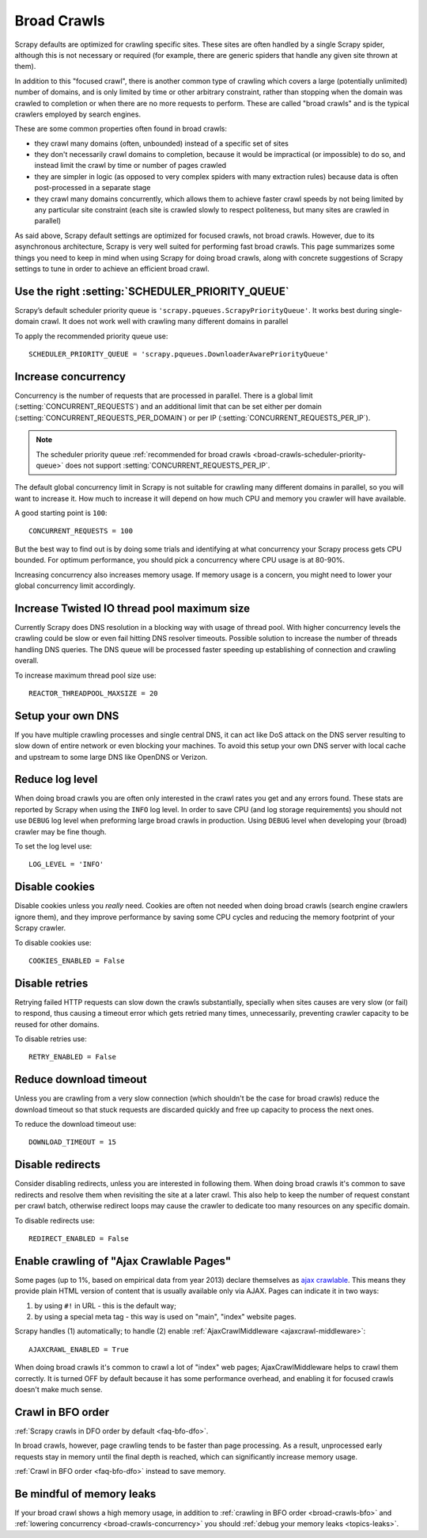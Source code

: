 .. _topics-broad-crawls:

============
Broad Crawls
============

Scrapy defaults are optimized for crawling specific sites. These sites are
often handled by a single Scrapy spider, although this is not necessary or
required (for example, there are generic spiders that handle any given site
thrown at them).

In addition to this "focused crawl", there is another common type of crawling
which covers a large (potentially unlimited) number of domains, and is only
limited by time or other arbitrary constraint, rather than stopping when the
domain was crawled to completion or when there are no more requests to perform.
These are called "broad crawls" and is the typical crawlers employed by search
engines.

These are some common properties often found in broad crawls:

* they crawl many domains (often, unbounded) instead of a specific set of sites

* they don't necessarily crawl domains to completion, because it would be
  impractical (or impossible) to do so, and instead limit the crawl by time or
  number of pages crawled

* they are simpler in logic (as opposed to very complex spiders with many
  extraction rules) because data is often post-processed in a separate stage

* they crawl many domains concurrently, which allows them to achieve faster
  crawl speeds by not being limited by any particular site constraint (each site
  is crawled slowly to respect politeness, but many sites are crawled in
  parallel)

As said above, Scrapy default settings are optimized for focused crawls, not
broad crawls. However, due to its asynchronous architecture, Scrapy is very
well suited for performing fast broad crawls. This page summarizes some things
you need to keep in mind when using Scrapy for doing broad crawls, along with
concrete suggestions of Scrapy settings to tune in order to achieve an
efficient broad crawl.

.. _broad-crawls-scheduler-priority-queue:

Use the right :setting:`SCHEDULER_PRIORITY_QUEUE`
=================================================

Scrapy’s default scheduler priority queue is ``'scrapy.pqueues.ScrapyPriorityQueue'``.
It works best during single-domain crawl. It does not work well with crawling
many different domains in parallel

To apply the recommended priority queue use::

    SCHEDULER_PRIORITY_QUEUE = 'scrapy.pqueues.DownloaderAwarePriorityQueue'

.. _broad-crawls-concurrency:

Increase concurrency
====================

Concurrency is the number of requests that are processed in parallel. There is
a global limit (:setting:`CONCURRENT_REQUESTS`) and an additional limit that
can be set either per domain (:setting:`CONCURRENT_REQUESTS_PER_DOMAIN`) or per
IP (:setting:`CONCURRENT_REQUESTS_PER_IP`).

.. note:: The scheduler priority queue :ref:`recommended for broad crawls
          <broad-crawls-scheduler-priority-queue>` does not support
          :setting:`CONCURRENT_REQUESTS_PER_IP`.

The default global concurrency limit in Scrapy is not suitable for crawling
many different domains in parallel, so you will want to increase it. How much
to increase it will depend on how much CPU and memory you crawler will have
available.

A good starting point is ``100``::

    CONCURRENT_REQUESTS = 100

But the best way to find out is by doing some trials and identifying at what
concurrency your Scrapy process gets CPU bounded. For optimum performance, you
should pick a concurrency where CPU usage is at 80-90%.

Increasing concurrency also increases memory usage. If memory usage is a
concern, you might need to lower your global concurrency limit accordingly.


Increase Twisted IO thread pool maximum size
============================================

Currently Scrapy does DNS resolution in a blocking way with usage of thread
pool. With higher concurrency levels the crawling could be slow or even fail
hitting DNS resolver timeouts. Possible solution to increase the number of
threads handling DNS queries. The DNS queue will be processed faster speeding
up establishing of connection and crawling overall.

To increase maximum thread pool size use::

    REACTOR_THREADPOOL_MAXSIZE = 20

Setup your own DNS
==================

If you have multiple crawling processes and single central DNS, it can act
like DoS attack on the DNS server resulting to slow down of entire network or
even blocking your machines. To avoid this setup your own DNS server with
local cache and upstream to some large DNS like OpenDNS or Verizon.

Reduce log level
================

When doing broad crawls you are often only interested in the crawl rates you
get and any errors found. These stats are reported by Scrapy when using the
``INFO`` log level. In order to save CPU (and log storage requirements) you
should not use ``DEBUG`` log level when preforming large broad crawls in
production. Using ``DEBUG`` level when developing your (broad) crawler may be
fine though.

To set the log level use::

    LOG_LEVEL = 'INFO'

Disable cookies
===============

Disable cookies unless you *really* need. Cookies are often not needed when
doing broad crawls (search engine crawlers ignore them), and they improve
performance by saving some CPU cycles and reducing the memory footprint of your
Scrapy crawler.

To disable cookies use::

    COOKIES_ENABLED = False

Disable retries
===============

Retrying failed HTTP requests can slow down the crawls substantially, specially
when sites causes are very slow (or fail) to respond, thus causing a timeout
error which gets retried many times, unnecessarily, preventing crawler capacity
to be reused for other domains.

To disable retries use::

    RETRY_ENABLED = False

Reduce download timeout
=======================

Unless you are crawling from a very slow connection (which shouldn't be the
case for broad crawls) reduce the download timeout so that stuck requests are
discarded quickly and free up capacity to process the next ones.

To reduce the download timeout use::

    DOWNLOAD_TIMEOUT = 15

Disable redirects
=================

Consider disabling redirects, unless you are interested in following them. When
doing broad crawls it's common to save redirects and resolve them when
revisiting the site at a later crawl. This also help to keep the number of
request constant per crawl batch, otherwise redirect loops may cause the
crawler to dedicate too many resources on any specific domain.

To disable redirects use::

    REDIRECT_ENABLED = False

Enable crawling of "Ajax Crawlable Pages"
=========================================

Some pages (up to 1%, based on empirical data from year 2013) declare
themselves as `ajax crawlable`_. This means they provide plain HTML
version of content that is usually available only via AJAX.
Pages can indicate it in two ways:

1) by using ``#!`` in URL - this is the default way;
2) by using a special meta tag - this way is used on
   "main", "index" website pages.

Scrapy handles (1) automatically; to handle (2) enable
:ref:`AjaxCrawlMiddleware <ajaxcrawl-middleware>`::

    AJAXCRAWL_ENABLED = True

When doing broad crawls it's common to crawl a lot of "index" web pages;
AjaxCrawlMiddleware helps to crawl them correctly.
It is turned OFF by default because it has some performance overhead,
and enabling it for focused crawls doesn't make much sense.

.. _ajax crawlable: https://developers.google.com/webmasters/ajax-crawling/docs/getting-started

.. _broad-crawls-bfo:

Crawl in BFO order
==================

:ref:`Scrapy crawls in DFO order by default <faq-bfo-dfo>`.

In broad crawls, however, page crawling tends to be faster than page
processing. As a result, unprocessed early requests stay in memory until the
final depth is reached, which can significantly increase memory usage.

:ref:`Crawl in BFO order <faq-bfo-dfo>` instead to save memory.


Be mindful of memory leaks
==========================

If your broad crawl shows a high memory usage, in addition to :ref:`crawling in
BFO order <broad-crawls-bfo>` and :ref:`lowering concurrency
<broad-crawls-concurrency>` you should :ref:`debug your memory leaks
<topics-leaks>`.
